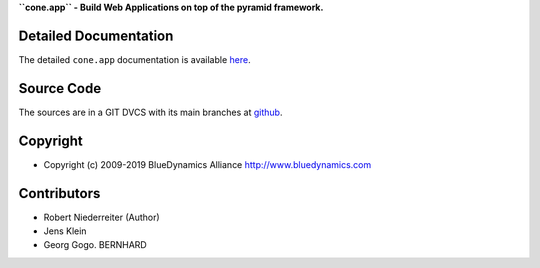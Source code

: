 **``cone.app`` - Build Web Applications on top of the pyramid framework.**

.. image:: https://img.shields.io/pypi/v/cone.app.svg
    :target: https://pypi.python.org/pypi/cone.app
    :alt: Latest PyPI version

.. image:: https://img.shields.io/pypi/dm/cone.app.svg
    :target: https://pypi.python.org/pypi/cone.app
    :alt: Number of PyPI downloads

.. image:: https://travis-ci.org/bluedynamics/cone.app.svg?branch=master
    :target: https://travis-ci.org/bluedynamics/cone.app

.. image:: https://coveralls.io/repos/github/bluedynamics/cone.app/badge.svg?branch=master
    :target: https://coveralls.io/github/bluedynamics/cone.app?branch=master


Detailed Documentation
======================

The detailed ``cone.app`` documentation is available 
`here <http://packages.python.org/cone.app>`_.


Source Code
===========

The sources are in a GIT DVCS with its main branches at 
`github <http://github.com/bluedynamics/cone.app>`_.


Copyright
=========

- Copyright (c) 2009-2019 BlueDynamics Alliance http://www.bluedynamics.com


Contributors
============

- Robert Niederreiter (Author)
- Jens Klein
- Georg Gogo. BERNHARD

